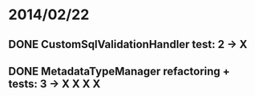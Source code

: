 * 2014/02/22
** DONE CustomSqlValidationHandler test: 2 -> X
** DONE MetadataTypeManager refactoring + tests: 3 -> X X X X
 
